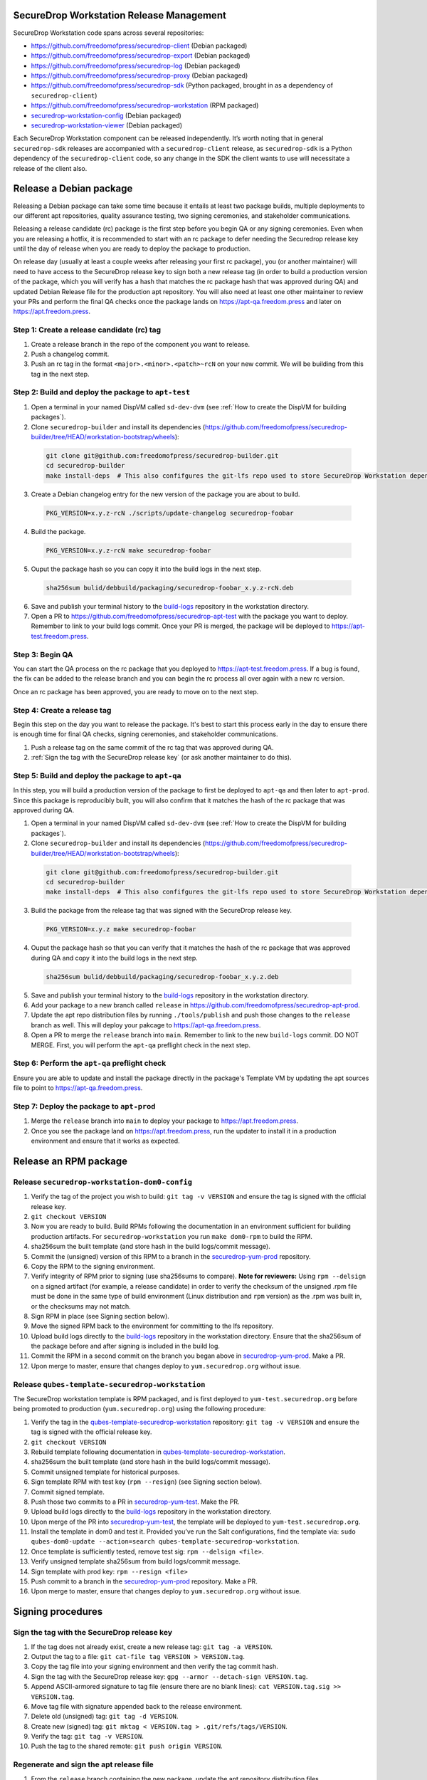 SecureDrop Workstation Release Management
=========================================

SecureDrop Workstation code spans across several repositories:

-  https://github.com/freedomofpress/securedrop-client (Debian packaged)
-  https://github.com/freedomofpress/securedrop-export (Debian packaged)
-  https://github.com/freedomofpress/securedrop-log (Debian packaged)
-  https://github.com/freedomofpress/securedrop-proxy (Debian packaged)
-  https://github.com/freedomofpress/securedrop-sdk (Python packaged,
   brought in as a dependency of ``securedrop-client``)
-  https://github.com/freedomofpress/securedrop-workstation (RPM
   packaged)
- `securedrop-workstation-config <https://github.com/freedomofpress/securedrop-builder/tree/main/securedrop-workstation-config>`__ (Debian packaged)
- `securedrop-workstation-viewer <https://github.com/freedomofpress/securedrop-builder/tree/main/securedrop-workstation-viewer>`__ (Debian packaged)

Each SecureDrop Workstation component can be released independently. It’s worth noting that in general ``securedrop-sdk`` releases are accompanied with a ``securedrop-client`` release, as ``securedrop-sdk`` is a Python dependency of the ``securedrop-client`` code, so any change in the SDK the client wants to use will necessitate a release of the client also.

Release a Debian package
========================

Releasing a Debian package can take some time because it entails at least two package builds, multiple deployments to our different apt repositories, quality assurance testing, two signing ceremonies, and stakeholder communications.

Releasing a release candidate (rc) package is the first step before you begin QA or any signing ceremonies. Even when you are releasing a hotfix, it is recommended to start with an rc package to defer needing the Securedrop release key until the day of release when you are ready to deploy the package to production.

On release day (usually at least a couple weeks after releasing your first rc package), you (or another maintainer) will need to have access to the SecureDrop release key to sign both a new release tag (in order to build a production version of the package, which you will verify has a hash that matches the rc package hash that was approved during QA) and updated Debian Release file for the production apt repository. You will also need at least one other maintainer to review your PRs and perform the final QA checks once the package lands on https://apt-qa.freedom.press and later on https://apt.freedom.press.

Step 1: Create a release candidate (rc) tag
-------------------------------------------

1. Create a release branch in the repo of the component you want to release.
2. Push a changelog commit.
3. Push an rc tag in the format ``<major>.<minor>.<patch>~rcN`` on your new commit. We will be building from this tag in the next step.

Step 2: Build and deploy the package to ``apt-test``
----------------------------------------------------

1. Open a terminal in your named DispVM called ``sd-dev-dvm`` (see :ref:`How to create the DispVM for building packages`).

2. Clone ``securedrop-builder`` and install its dependencies (https://github.com/freedomofpress/securedrop-builder/tree/HEAD/workstation-bootstrap/wheels):

  .. code-block:: sh

   git clone git@github.com:freedomofpress/securedrop-builder.git
   cd securedrop-builder
   make install-deps  # This also confifgures the git-lfs repo used to store SecureDrop Workstation dependencies

3. Create a Debian changelog entry for the new version of the package you are about to build.

  .. code-block:: sh

   PKG_VERSION=x.y.z-rcN ./scripts/update-changelog securedrop-foobar

4. Build the package.

  .. code-block:: sh
   
   PKG_VERSION=x.y.z-rcN make securedrop-foobar

5. Ouput the package hash so you can copy it into the build logs in the next step.

  .. code-block:: sh

   sha256sum bulid/debbuild/packaging/securedrop-foobar_x.y.z-rcN.deb

6. Save and publish your terminal history to the `build-logs <https://github.com/freedomofpress/build-logs>`__ repository in the workstation directory.

7. Open a PR to https://github.com/freedomofpress/securedrop-apt-test with the package you want to deploy. Remember to link to your build logs commit. Once your PR is merged, the package will be deployed to https://apt-test.freedom.press.

Step 3: Begin QA
----------------

You can start the QA process on the rc package that you deployed to https://apt-test.freedom.press. If a bug is found, the fix can be added to the release branch and you can begin the rc process all over again with a new rc version.

Once an rc package has been approved, you are ready to move on to the next step.

Step 4: Create a release tag
----------------------------

Begin this step on the day you want to release the package. It's best to start this process early in the day to ensure there is enough time for final QA checks, signing ceremonies, and stakeholder communications.

1. Push a release tag on the same commit of the rc tag that was approved during QA.
2. :ref:`Sign the tag with the SecureDrop release key` (or ask another maintainer to do this).

Step 5: Build and deploy the package to ``apt-qa``
--------------------------------------------------

In this step, you will build a production version of the package to first be deployed to ``apt-qa`` and then later to ``apt-prod``. Since this package is reproducibly built, you will also confirm that it matches the hash of the rc package that was approved during QA. 

1. Open a terminal in your named DispVM called ``sd-dev-dvm`` (see :ref:`How to create the DispVM for building packages`).

2. Clone ``securedrop-builder`` and install its dependencies (https://github.com/freedomofpress/securedrop-builder/tree/HEAD/workstation-bootstrap/wheels):

  .. code-block:: sh

   git clone git@github.com:freedomofpress/securedrop-builder.git
   cd securedrop-builder
   make install-deps  # This also confifgures the git-lfs repo used to store SecureDrop Workstation dependencies

3. Build the package from the release tag that was signed with the SecureDrop release key.

  .. code-block:: sh

   PKG_VERSION=x.y.z make securedrop-foobar

4. Ouput the package hash so that you can verify that it matches the hash of the rc package that was approved during QA and copy it into the build logs in the next step.

  .. code-block:: sh

   sha256sum bulid/debbuild/packaging/securedrop-foobar_x.y.z.deb

5. Save and publish your terminal history to the `build-logs <https://github.com/freedomofpress/build-logs>`__ repository in the workstation directory.
6. Add your package to a new branch called ``release`` in https://github.com/freedomofpress/securedrop-apt-prod. 
7. Update the apt repo distribution files by running ``./tools/publish`` and push those changes to the ``release`` branch as well. This will deploy your pakcage to https://apt-qa.freedom.press.
8. Open a PR to merge the ``release`` branch into ``main``. Remember to link to the new ``build-logs`` commit. DO NOT MERGE. First, you will perform the ``apt-qa`` preflight check in the next step.

Step 6: Perform the ``apt-qa`` preflight check
----------------------------------------------

Ensure you are able to update and install the package directly in the package's Template VM by updating the apt sources file to point to https://apt-qa.freedom.press.

Step 7: Deploy the package to ``apt-prod``
------------------------------------------

1. Merge the ``release`` branch into ``main`` to deploy your package to https://apt.freedom.press.
2. Once you see the package land on https://apt.freedom.press, run the updater to install it in a production environment and ensure that it works as expected.

Release an RPM package
======================

Release ``securedrop-workstation-dom0-config``
----------------------------------------------

1.  Verify the tag of the project you wish to build:
    ``git tag -v VERSION`` and ensure the tag is signed with the
    official release key.
2.  ``git checkout VERSION``
3.  Now you are ready to build. Build RPMs following the documentation
    in an environment sufficient for building production artifacts. For
    ``securedrop-workstation`` you run ``make dom0-rpm`` to build the
    RPM.
4.  sha256sum the built template (and store hash in the build
    logs/commit message).
5.  Commit the (unsigned) version of this RPM to a branch in the
    `securedrop-yum-prod <https://github.com/freedomofpress/securedrop-yum-prod>`__
    repository.
6.  Copy the RPM to the signing environment.
7.  Verify integrity of RPM prior to signing (use sha256sums to
    compare). **Note for reviewers:** Using ``rpm --delsign`` on a
    signed artifact (for example, a release candidate) in order to
    verify the checksum of the unsigned .rpm file must be done in the
    same type of build environment (Linux distribution and ``rpm``
    version) as the .rpm was built in, or the checksums may not match.
8.  Sign RPM in place (see Signing section below).
9.  Move the signed RPM back to the environment for committing to the
    lfs repository.
10. Upload build logs directly to the
    `build-logs <https://github.com/freedomofpress/build-logs>`__
    repository in the workstation directory. Ensure that the sha256sum
    of the package before and after signing is included in the build
    log.
11. Commit the RPM in a second commit on the branch you began above in
    `securedrop-yum-prod <https://github.com/freedomofpress/securedrop-yum-prod>`__.
    Make a PR.
12. Upon merge to master, ensure that changes deploy to
    ``yum.securedrop.org`` without issue.

Release ``qubes-template-securedrop-workstation``
-------------------------------------------------

The SecureDrop workstation template is RPM packaged, and is first
deployed to ``yum-test.securedrop.org`` before being promoted to
production (``yum.securedrop.org``) using the following procedure:

1.  Verify the tag in the
    `qubes-template-securedrop-workstation <https://github.com/freedomofpress/qubes-template-securedrop-workstation>`__
    repository: ``git tag -v VERSION`` and ensure the tag is signed with
    the official release key.
2.  ``git checkout VERSION``
3.  Rebuild template following documentation in
    `qubes-template-securedrop-workstation <https://github.com/freedomofpress/qubes-template-securedrop-workstation>`__.
4.  sha256sum the built template (and store hash in the build
    logs/commit message).
5.  Commit unsigned template for historical purposes.
6.  Sign template RPM with test key (``rpm --resign``) (see Signing section
    below).
7.  Commit signed template.
8.  Push those two commits to a PR in
    `securedrop-yum-test <https://github.com/freedomofpress/securedrop-yum-test/>`__.
    Make the PR.
9.  Upload build logs directly to the
    `build-logs <https://github.com/freedomofpress/build-logs>`__
    repository in the workstation directory.
10. Upon merge of the PR into
    `securedrop-yum-test <https://github.com/freedomofpress/securedrop-yum-test/>`__,
    the template will be deployed to ``yum-test.securedrop.org``.
11. Install the template in dom0 and test it. Provided you’ve run the Salt configurations, find the template via:
    ``sudo qubes-dom0-update --action=search qubes-template-securedrop-workstation``.
12. Once template is sufficiently tested, remove test sig:
    ``rpm --delsign <file>``.
13. Verify unsigned template sha256sum from build logs/commit message.
14. Sign template with prod key: ``rpm --resign <file>``
15. Push commit to a branch in the
    `securedrop-yum-prod <https://github.com/freedomofpress/securedrop-yum-prod/>`__
    repository. Make a PR.
16. Upon merge to master, ensure that changes deploy to
    ``yum.securedrop.org`` without issue.

Signing procedures
==================

.. _Sign the tag with the SecureDrop release key:

Sign the tag with the SecureDrop release key
--------------------------------------------

1. If the tag does not already exist, create a new release tag: ``git tag -a VERSION``.
2. Output the tag to a file: ``git cat-file tag VERSION > VERSION.tag``.
3. Copy the tag file into your signing environment and then verify the tag commit hash.
4. Sign the tag with the SecureDrop release key: ``gpg --armor --detach-sign VERSION.tag``.
5. Append ASCII-armored signature to tag file (ensure there are no blank lines): ``cat VERSION.tag.sig >> VERSION.tag``.
6. Move tag file with signature appended back to the release environment.
7. Delete old (unsigned) tag: ``git tag -d VERSION``.
8. Create new (signed) tag: ``git mktag < VERSION.tag > .git/refs/tags/VERSION``.
9. Verify the tag: ``git tag -v VERSION``.
10. Push the tag to the shared remote: ``git push origin VERSION``.

.. _Regenerate and sign the apt release file:

Regenerate and sign the apt release file
----------------------------------------

1. From the ``release`` branch containing the new package, update the apt repository distribution files.

  .. code-block:: sh

   git clone https://github.com/freedomofpress/securedrop-apt-prod
   cd securedrop-apt-prod
   git checkout -b release
   ./tools/publish

2. Copy the regenerated file called ``Release`` into your signing environment and then verify the hash to ensure the file transfer was successful.
3. Sign the ``Release`` file with the SecureDrop release key.

  .. code-block:: sh

   gpg --armor --detach-sign Release

4. Copy the ``Release.gpg`` file into your release environment and move it to ``repo/public/dists/<debian-codename>/`` on your ``release`` branch.
5. Verify that the release file was signed with the production key.

  .. code-block:: sh

   gpg --verify ./repo/public/dists/<debian-codename>/Release{.gpg,}

Sign the RPM package
--------------------

The entire RPM must be signed. This process also requires a Fedora
machine/VM on which the GPG signing key (either in GPG keyring or in
qubes-split-gpg) is setup. You will need to add the public key to RPM
for verification (see below).

``rpm -Kv`` indicates if digests and sigs are OK. Before signature it
should not return signature, and ``rpm -qi <file>.rpm`` will indicate an
empty Signature field. Set up your environment (for prod you can use the
``~/.rpmmacros`` example file at the bottom of this section):

::

   sudo dnf install rpm-build rpm-sign  # install required packages
   echo "vault" | sudo tee /rw/config/gpg-split-domain  # edit 'vault' as required
   cat << EOF > ~/.rpmmacros
   %_signature gpg
   %_gpg_name <gpg_key_id>
   %__gpg /usr/bin/qubes-gpg-client-wrapper
   %__gpg_sign_cmd %{__gpg} --no-verbose -u %{_gpg_name} --detach-sign %{__plaintext_filename} --output %{__signature_filename}
   EOF

Now we’ll sign the RPM:

::

   rpm --resign <rpm>.rpm  # --addsign would allow us to apply multiple signatures to the RPM
   rpm -qi<file.rpm>  # should now show that the file is signed
   rpm -Kv  # should contain NOKEY errors in the lines containing Signature
   # This is because the the (public) key of the RPM signing key is not present,
   # and must be added to the RPM client config to verify the signature:
   sudo rpm --import <publicKey>.asc
   rpm -Kv  # Signature lines will now contain OK instead of NOKEY

You can then proceed with distributing the package, via the “test” or
“prod” repo, as appropriate.


.. _How to create the DispVM for building packages:

How to create the DispVM for building packages
==============================================

To avoid inadvertently contaminating a build environment with development changes, we'll use a DispVM for building SecureDrop Workstation packages. To do this, we'll create a VM hierarchy with a Debian 11 TemplateVM (for customizing system packages), an AppVM based on that TemplateVM (to customize home directory), and finally a DispVM that reuses that AppVM image and deletes customizations on each run.

In dom0, run:

.. code-block:: sh

    qvm-clone debian-11 t-sd-dev  # Templates default to no NetVM
    qvm-volume resize t-sd-dev:root 20G
    qvm-create t-sd-dev-dvm --label blue --template t-sd-dev  # This creates an AppVM, which will default to having network access
    qvm-prefs t-sd-dev-dvm template_for_dispvms True  # And now we configure our AppVM to be a template for creating our named DispVM
    qvm-features t-sd-dev-dvm appmenus-dispvm 1
    qvm-create sd-dev-dvm --label blue --template t-sd-dev-dvm --class DispVM  # Create the actual named DispVM

A couple pointers:
  * You may wish to customize the ``t-sd-dev-dvm`` home directory to contain personal dotfiles, containing your git config and setting ``QUBES_GPG_DOMAIN``.
  * You can save time by installing the dependencies for ``securedrop-builder`` inside ``t-sd-dev`` (which doesn't have a network) by installing these dependencies directly: https://github.com/freedomofpress/securedrop-builder/blob/c0167ee9f73feab10bf73d1dd1706309eddf4591/scripts/install-deps#L5-L22